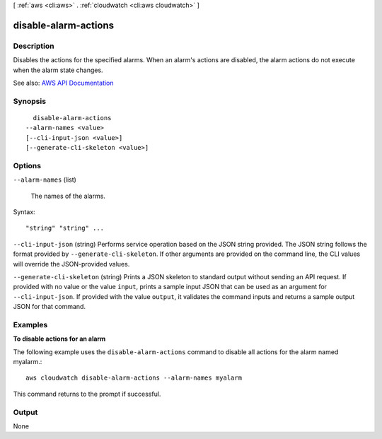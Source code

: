 [ :ref:`aws <cli:aws>` . :ref:`cloudwatch <cli:aws cloudwatch>` ]

.. _cli:aws cloudwatch disable-alarm-actions:


*********************
disable-alarm-actions
*********************



===========
Description
===========



Disables the actions for the specified alarms. When an alarm's actions are disabled, the alarm actions do not execute when the alarm state changes.



See also: `AWS API Documentation <https://docs.aws.amazon.com/goto/WebAPI/monitoring-2010-08-01/DisableAlarmActions>`_


========
Synopsis
========

::

    disable-alarm-actions
  --alarm-names <value>
  [--cli-input-json <value>]
  [--generate-cli-skeleton <value>]




=======
Options
=======

``--alarm-names`` (list)


  The names of the alarms.

  



Syntax::

  "string" "string" ...



``--cli-input-json`` (string)
Performs service operation based on the JSON string provided. The JSON string follows the format provided by ``--generate-cli-skeleton``. If other arguments are provided on the command line, the CLI values will override the JSON-provided values.

``--generate-cli-skeleton`` (string)
Prints a JSON skeleton to standard output without sending an API request. If provided with no value or the value ``input``, prints a sample input JSON that can be used as an argument for ``--cli-input-json``. If provided with the value ``output``, it validates the command inputs and returns a sample output JSON for that command.



========
Examples
========

**To disable actions for an alarm**

The following example uses the ``disable-alarm-actions`` command to disable all actions for the alarm named myalarm.::

  aws cloudwatch disable-alarm-actions --alarm-names myalarm

This command returns to the prompt if successful.



======
Output
======

None